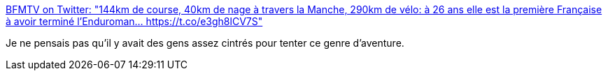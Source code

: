 :jbake-type: post
:jbake-status: published
:jbake-title: BFMTV on Twitter: "144km de course, 40km de nage à travers la Manche, 290km de vélo: à 26 ans elle est la première Française à avoir terminé l'Enduroman… https://t.co/e3gh8lCV7S"
:jbake-tags: sport,courage,_mois_juin,_année_2018
:jbake-date: 2018-06-29
:jbake-depth: ../
:jbake-uri: shaarli/1530283735000.adoc
:jbake-source: https://nicolas-delsaux.hd.free.fr/Shaarli?searchterm=https%3A%2F%2Ftwitter.com%2FBFMTV%2Fstatus%2F1012342060177920000&searchtags=sport+courage+_mois_juin+_ann%C3%A9e_2018
:jbake-style: shaarli

https://twitter.com/BFMTV/status/1012342060177920000[BFMTV on Twitter: "144km de course, 40km de nage à travers la Manche, 290km de vélo: à 26 ans elle est la première Française à avoir terminé l'Enduroman… https://t.co/e3gh8lCV7S"]

Je ne pensais pas qu'il y avait des gens assez cintrés pour tenter ce genre d'aventure.
